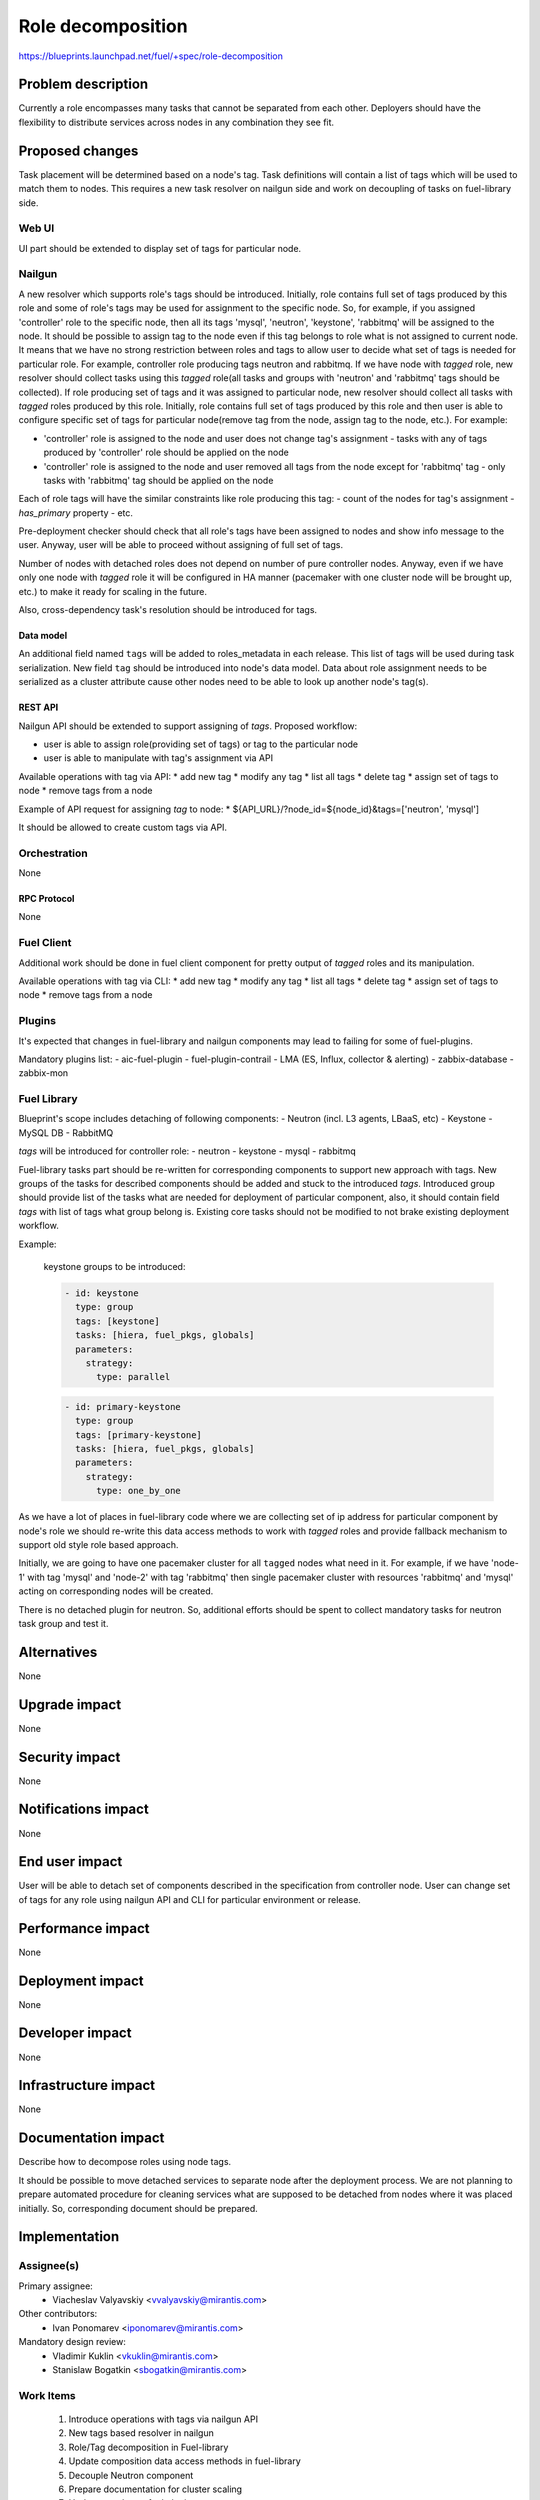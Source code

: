 ..
 This work is licensed under a Creative Commons Attribution 3.0 Unported
 License.

 http://creativecommons.org/licenses/by/3.0/legalcode

==========================================
Role decomposition
==========================================

https://blueprints.launchpad.net/fuel/+spec/role-decomposition


--------------------
Problem description
--------------------

Currently a role encompasses many tasks that cannot be separated from each
other. Deployers should have the flexibility to distribute services across
nodes in any combination they see fit.

----------------
Proposed changes
----------------

Task placement will be determined based on a node's tag. Task definitions
will contain a list of tags which will be used to match them to nodes.
This requires a new task resolver on nailgun side and work on decoupling of
tasks on fuel-library side.

Web UI
======

UI part should be extended to display set of tags for particular node.

Nailgun
=======

A new resolver which supports role's tags should be introduced.
Initially, role contains full set of tags produced by this role and some of
role's tags may be used for assignment to the specific node. So, for
example, if you assigned 'controller' role to the specific node, then
all its tags 'mysql', 'neutron', 'keystone', 'rabbitmq' will be assigned
to the node.
It should be possible to assign tag to the node even if this tag belongs
to role what is not assigned to current node. It means that we have no
strong restriction between roles and tags to allow user to decide what
set of tags is needed for particular role.
For example, controller role producing tags neutron and rabbitmq. If we have
node with `tagged` role, new resolver should collect tasks using this `tagged`
role(all tasks and groups with 'neutron' and 'rabbitmq' tags should be
collected).
If role producing set of tags and it was assigned to particular node, new
resolver should collect all tasks with `tagged` roles produced by this role.
Initially, role contains full set of tags produced by this role and then
user is able to configure specific set of tags for particular node(remove tag
from the node, assign tag to the node, etc.).
For example:

- 'controller' role is assigned to the node and user does not change tag's
  assignment - tasks with any of tags produced by 'controller' role should
  be applied on the node
- 'controller' role is assigned to the node and user removed all tags from the
  node except for 'rabbitmq' tag - only tasks with 'rabbitmq' tag should be
  applied on the node

Each of role tags will have the similar constraints like role producing this
tag:
- count of the nodes for tag's assignment
- `has_primary` property
- etc.

Pre-deployment checker should check that all role's tags have been assigned
to nodes and show info message to the user. Anyway, user will be able to
proceed without assigning of full set of tags.

Number of nodes with detached roles does not depend on number of pure
controller nodes. Anyway, even if we have only one node with `tagged` role
it will be configured in HA manner (pacemaker with one cluster node will be
brought up, etc.) to make it ready for scaling in the future.

Also, cross-dependency task's resolution should be introduced for tags.

Data model
----------

An additional field named ``tags`` will be added to roles_metadata in each
release. This list of tags will be used during task serialization.
New field ``tag`` should be introduced into node's data model.
Data about role assignment needs to be serialized as a cluster attribute cause
other nodes need to be able to look up another node's tag(s).

REST API
--------

Nailgun API should be extended to support assigning of `tags`.
Proposed workflow:

* user is able to assign role(providing set of tags) or tag to the particular
  node
* user is able to manipulate with tag's assignment via API

Available operations with tag via API:
* add new tag
* modify any tag
* list all tags
* delete tag
* assign set of tags to node
* remove tags from a node

Example of API request for assigning `tag` to node:
*  ${API_URL}/?node_id=${node_id}&tags=['neutron', 'mysql']

It should be allowed to create custom tags via API.

Orchestration
=============

None

RPC Protocol
------------

None

Fuel Client
===========

Additional work should be done in fuel client component for pretty output of
`tagged` roles and its manipulation.

Available operations with tag via CLI:
* add new tag
* modify any tag
* list all tags
* delete tag
* assign set of tags to node
* remove tags from a node

Plugins
=======

It's expected that changes in fuel-library and nailgun components
may lead to failing for some of fuel-plugins.

Mandatory plugins list:
- aic-fuel-plugin
- fuel-plugin-contrail
- LMA (ES, Influx, collector & alerting)
- zabbix-database
- zabbix-mon

Fuel Library
============

Blueprint's scope includes detaching of following components:
- Neutron (incl. L3 agents, LBaaS, etc)
- Keystone
- MySQL DB
- RabbitMQ

`tags` will be introduced for controller role:
- neutron
- keystone
- mysql
- rabbitmq

Fuel-library tasks part should be re-written for corresponding components to
support new approach with tags. New groups of the tasks for described
components should be added and stuck to the introduced `tags`.
Introduced group should provide list of the tasks what are needed for
deployment of particular component, also, it should contain field `tags` with
list of tags what group belong is.
Existing core tasks should not be modified to not brake existing deployment
workflow.

Example:

  keystone groups to be introduced:

  .. code-block:: yaml

    - id: keystone
      type: group
      tags: [keystone]
      tasks: [hiera, fuel_pkgs, globals]
      parameters:
        strategy:
          type: parallel

  .. code-block:: yaml

    - id: primary-keystone
      type: group
      tags: [primary-keystone]
      tasks: [hiera, fuel_pkgs, globals]
      parameters:
        strategy:
          type: one_by_one

As we have a lot of places in fuel-library code where we are collecting
set of ip address for particular component by node's role we should
re-write this data access methods to work with `tagged` roles and
provide fallback mechanism to support old style role based approach.

Initially, we are going to have one pacemaker cluster for all ``tagged``
nodes what need in it. For example, if we have 'node-1' with tag 'mysql' and
'node-2' with tag 'rabbitmq' then single pacemaker cluster with resources
'rabbitmq' and 'mysql' acting on corresponding nodes will be created.

There is no detached plugin for neutron. So, additional efforts should
be spent to collect mandatory tasks for neutron task group and test it.

------------
Alternatives
------------

None

--------------
Upgrade impact
--------------

None

---------------
Security impact
---------------

None

--------------------
Notifications impact
--------------------

None

---------------
End user impact
---------------

User will be able to detach set of components described in the specification
from controller node.
User can change set of tags for any role using nailgun API and CLI for particular
environment or release.

------------------
Performance impact
------------------

None

-----------------
Deployment impact
-----------------

None

----------------
Developer impact
----------------

None

---------------------
Infrastructure impact
---------------------

None

--------------------
Documentation impact
--------------------

Describe how to decompose roles using node tags.

It should be possible to move detached services to separate node after the
deployment process. We are not planning to prepare automated procedure for
cleaning services what are supposed to be detached from nodes where it was
placed initially. So, corresponding document should be prepared.

--------------
Implementation
--------------

Assignee(s)
===========

Primary assignee:
  * Viacheslav Valyavskiy <vvalyavskiy@mirantis.com>

Other contributors:
  * Ivan Ponomarev <iponomarev@mirantis.com>

Mandatory design review:
  * Vladimir Kuklin <vkuklin@mirantis.com>
  * Stanislaw Bogatkin <sbogatkin@mirantis.com>

Work Items
==========

 #. Introduce operations with tags via nailgun API
 #. New tags based resolver in nailgun
 #. Role/Tag decomposition in Fuel-library
 #. Update composition data access methods in fuel-library
 #. Decouple Neutron component
 #. Prepare documentation for cluster scaling
 #. Update mandatory fuel plugins

Dependencies
============

None

------------
Testing, QA
------------

Introduce tests for various combinations of controller decomposition.

Acceptance criteria
===================

User is able to deploy services currently tied to the controller (e.g. Keystone,
Neutron, MySQL) on separate nodes.

----------
References
----------

None

